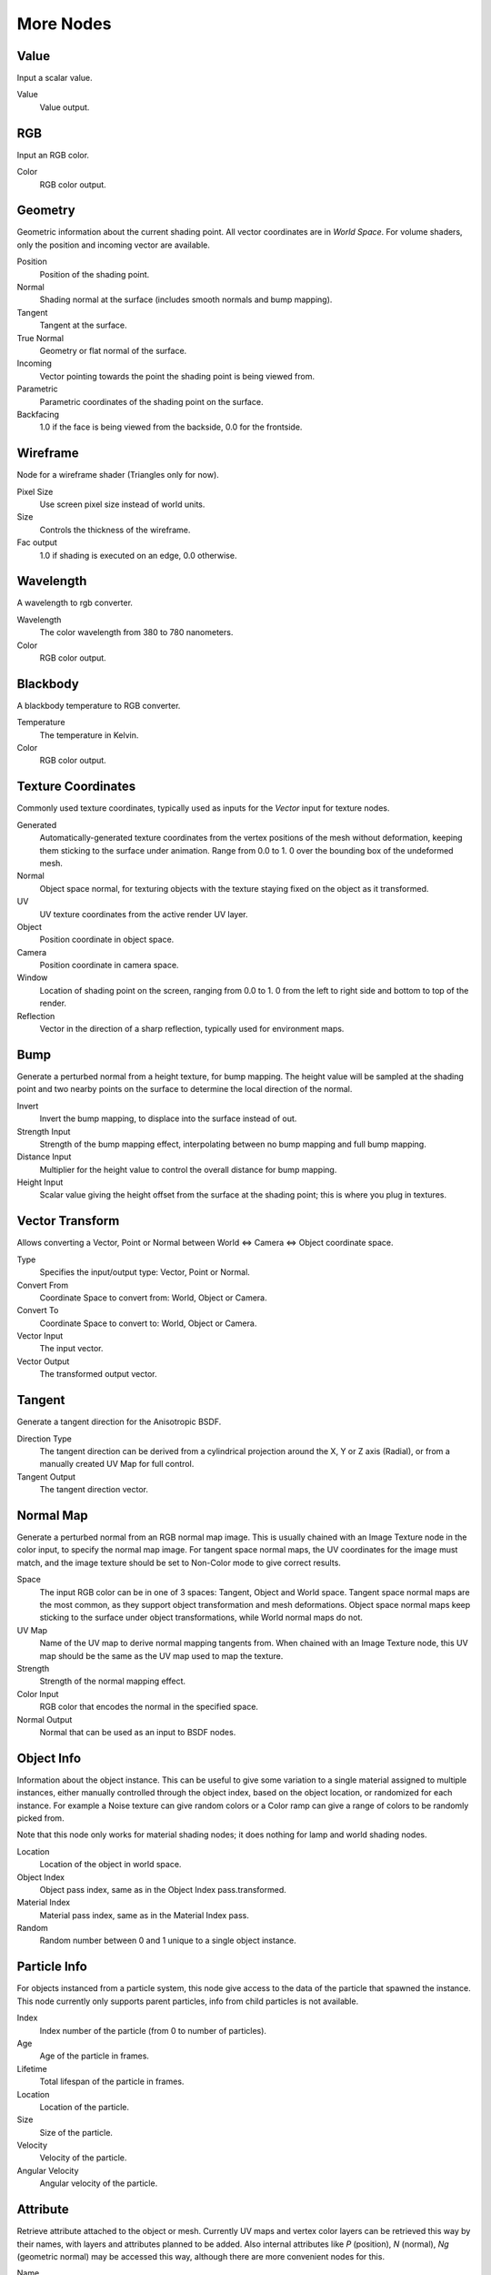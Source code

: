 .. _more:

**********
More Nodes
**********

Value
=====

Input a scalar value.

Value
   Value output.


RGB
===

Input an RGB color.

Color
   RGB color output.


Geometry
========

Geometric information about the current shading point.
All vector coordinates are in *World Space*. For volume shaders,
only the position and incoming vector are available.

Position
   Position of the shading point.
Normal
   Shading normal at the surface (includes smooth normals and bump mapping).
Tangent
   Tangent at the surface.
True Normal
   Geometry or flat normal of the surface.
Incoming
   Vector pointing towards the point the shading point is being viewed from.
Parametric
   Parametric coordinates of the shading point on the surface.
Backfacing
   1.0 if the face is being viewed from the backside, 0.0 for the frontside.


Wireframe
=========

Node for a wireframe shader (Triangles only for now).

Pixel Size
   Use screen pixel size instead of world units.
Size
   Controls the thickness of the wireframe.
Fac output
   1.0 if shading is executed on an edge, 0.0 otherwise.


Wavelength
==========

A wavelength to rgb converter.

Wavelength
   The color wavelength from 380 to 780 nanometers.
Color
   RGB color output.


Blackbody
=========

A blackbody temperature to RGB converter.

Temperature
   The temperature in Kelvin.
Color
   RGB color output.


Texture Coordinates
===================

Commonly used texture coordinates,
typically used as inputs for the *Vector* input for texture nodes.

Generated
   Automatically-generated texture coordinates from the vertex positions of the mesh without deformation,
   keeping them sticking to the surface under animation. Range from 0.0 to 1.
   0 over the bounding box of the undeformed mesh.
Normal
   Object space normal, for texturing objects with the texture staying fixed on the object as it transformed.
UV
   UV texture coordinates from the active render UV layer.
Object
   Position coordinate in object space.
Camera
   Position coordinate in camera space.
Window
   Location of shading point on the screen, ranging from 0.0 to 1.
   0 from the left to right side and bottom to top of the render.
Reflection
   Vector in the direction of a sharp reflection, typically used for environment maps.


Bump
====

Generate a perturbed normal from a height texture, for bump mapping. The height value will be
sampled at the shading point and two nearby points on the surface to determine the local
direction of the normal.

Invert
   Invert the bump mapping, to displace into the surface instead of out.
Strength Input
   Strength of the bump mapping effect, interpolating between no bump mapping and full bump mapping.
Distance Input
   Multiplier for the height value to control the overall distance for bump mapping.
Height Input
   Scalar value giving the height offset from the surface at the shading point; this is where you plug in textures.


Vector Transform
================

Allows converting a Vector,
Point or Normal between World <=> Camera <=> Object coordinate space.

Type
   Specifies the input/output type: Vector, Point or Normal.
Convert From
   Coordinate Space to convert from: World, Object or Camera.
Convert To
   Coordinate Space to convert to: World, Object or Camera.
Vector Input
   The input vector.
Vector Output
   The transformed output vector.


Tangent
=======

Generate a tangent direction for the Anisotropic BSDF.

Direction Type
   The tangent direction can be derived from a cylindrical projection around the X, Y or Z axis (Radial),
   or from a manually created UV Map for full control.
Tangent Output
   The tangent direction vector.


Normal Map
==========

Generate a perturbed normal from an RGB normal map image.
This is usually chained with an Image Texture node in the color input,
to specify the normal map image. For tangent space normal maps,
the UV coordinates for the image must match,
and the image texture should be set to Non-Color mode to give correct results.

Space
   The input RGB color can be in one of 3 spaces: Tangent, Object and World space.
   Tangent space normal maps are the most common, as they support object transformation and mesh deformations.
   Object space normal maps keep sticking to the surface under object transformations,
   while World normal maps do not.
UV Map
   Name of the UV map to derive normal mapping tangents from. When chained with an Image Texture node,
   this UV map should be the same as the UV map used to map the texture.
Strength
   Strength of the normal mapping effect.
Color Input
   RGB color that encodes the normal in the specified space.
Normal Output
   Normal that can be used as an input to BSDF nodes.


Object Info
===========

Information about the object instance.
This can be useful to give some variation to a single material assigned to multiple instances,
either manually controlled through the object index, based on the object location,
or randomized for each instance. For example a Noise texture can give random colors or a Color
ramp can give a range of colors to be randomly picked from.

Note that this node only works for material shading nodes;
it does nothing for lamp and world shading nodes.

Location
   Location of the object in world space.
Object Index
   Object pass index, same as in the Object Index pass.transformed.
Material Index
   Material pass index, same as in the Material Index pass.
Random
   Random number between 0 and 1 unique to a single object instance.


Particle Info
=============

For objects instanced from a particle system,
this node give access to the data of the particle that spawned the instance.
This node currently only supports parent particles,
info from child particles is not available.

Index
   Index number of the particle (from 0 to number of particles).
Age
   Age of the particle in frames.
Lifetime
   Total lifespan of the particle in frames.
Location
   Location of the particle.
Size
   Size of the particle.
Velocity
   Velocity of the particle.
Angular Velocity
   Angular velocity of the particle.


Attribute
=========

Retrieve attribute attached to the object or mesh.
Currently UV maps and vertex color layers can be retrieved this way by their names,
with layers and attributes planned to be added. Also internal attributes like *P*
(position), *N* (normal), *Ng* (geometric normal) may be accessed this way,
although there are more convenient nodes for this.

Name
   Name of the attribute.
Color output
   RGB color interpolated from the attribute.
Vector output
   XYZ vector interpolated from the attribute.
Fac output
   Scalar value interpolated from the attribute.


Mapping
=======

Transform a coordinate; typically used for modifying texture coordinates.

Location
   Vector translation.
Rotation
   Rotation of the vector along XYZ axes.
Scale
   Scale of the vector.
Vector input
   Vector to be transformed.
Vector output
   Transformed vector.


Layer Weight
============

Output weights typically used for layering shaders with the *Mix Shader* node.

Blend input
   Blend between the first and second shader.
Fresnel output
   Dielectric fresnel weight, useful for example to layer diffuse and glossy shaders to create a plastic material.
   This is like the *Fresnel* node,
   except that the input of this node is in the often more-convenient 0.0 to 1.0 range.
Facing output
   Weight that blends from the first to the second shader as the surface goes from facing the viewer to viewing it at
   a grazing angle.


Fresnel
=======

Dielectric fresnel, computing how much light is reflected off a layer,
where the rest will be refracted through the layer.
The resulting weight can be used for layering shaders with the *Mix Shader* node.
It is dependent on the angle between the surface normal and the viewing direction.

The most common use is to mix between two BSDFs using it as a blending factor in a mix shader
node.
For a simple glass material you would mix between a glossy refraction and glossy reflection.
At grazing angles more light will be reflected than refracted as happens in reality.

For a two-layered material with a diffuse base and a glossy coating,
you can use the same setup, mixing between a diffuse and glossy BSDF. By using the fresnel as
the blending factor you're specifying that any light which is refracted through the glossy
coating layer would hit the diffuse base and be reflected off that.

:term:`IOR` input
   Index of refraction of the material being entered.
Fresnel output
   Fresnel weight,
   indicating the probability with which light will reflect off the layer rather than passing through.


Light Path
==========

Node to find out for which kind of incoming ray the shader is being executed;
particularly useful for non-physically based tricks.
More information about the meaning of each type is in the
:doc:`Light Paths </render/cycles/settings/light_paths>` documentation.

Is Camera Ray output
   1.0 if shading is executed for a camera ray, 0.0 otherwise.
Is Shadow Ray output
   1.0 if shading is executed for a shadow ray, 0.0 otherwise.
Is Diffuse Ray output
   1.0 if shading is executed for a diffuse ray, 0.0 otherwise.
Is Glossy Ray output
   1.0 if shading is executed for a glossy ray, 0.0 otherwise.
Is Singular Ray output
   1.0 if shading is executed for a singular ray, 0.0 otherwise.
Is Reflection Ray output
   1.0 if shading is executed for a reflection ray, 0.0 otherwise.
Is Transmission Ray output
   1.0 if shading is executed for a transmission ray, 0.0 otherwise.
Ray Length output
   Distance travelled by the light ray from the last bounce or camera.
Ray Depth output
   Returns the current light bounce.
Transparent Depth output
   Returns the number of transparent surfaces passed through.

.. _render-cycles-nodes-more-light_falloff:

Light Falloff
=============

Manipulate how light intensity decreases over distance.
In reality light will always fall off quadratically;
however it can be useful to manipulate as a non-physically based lighting trick. Note that
using Linear or Constant falloff may cause more light to be introduced with every global
illumination bounce, making the resulting image extremely bright if many bounces are used.

Strength input
   Light strength before applying falloff modification.
Smooth input
   Smooth intensity of light near light sources. This can avoid harsh highlights,
   and reduce global illumination noise. 0.0 corresponds to no smoothing; higher values smooth more.
   The maximum light strength will be strength/smooth.
Quadratic output
   Quadratic light falloff; this will leave strength unmodified if smooth is 0.0 and corresponds to reality.
Linear output
   Linear light falloff, giving a slower decrease in intensity over distance.
Constant output
   Constant light falloff, where the distance to the light has no influence on its intensity.


Nodes shared with the Compositor
================================

Some nodes are common with Composite nodes,
their documentation can be found at their relevant pages rather than repeated here.


- :doc:`Brightness Contrast </compositing/types/color/bright_contrast>`
- :doc:`Separate RGB </compositing/types/converter/combine_separate>`
- :doc:`Combine RGB </compositing/types/converter/combine_separate>`
- :doc:`Separate HSV </compositing/types/converter/combine_separate>`
- :doc:`Combine HSV </compositing/types/converter/combine_separate>`
- :doc:`Gamma </compositing/types/color/gamma>`
- :doc:`Hue Saturation Value </compositing/types/color/hue_saturation>`
- :doc:`Invert </compositing/types/color/invert>`
- :doc:`Math </compositing/types/converter/math>`
- :doc:`Mix RGB </compositing/types/color/mix>`
- :doc:`RGB Curves </compositing/types/color/rgb_curves>`
- :doc:`RGB to BW </compositing/types/converter/rgb_to_bw>`
- :doc:`Vector Curve </compositing/types/vector/vector_curves>`
